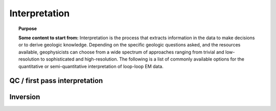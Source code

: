 .. _airborne_fdem_interpretation:

Interpretation
==============

.. topic:: Purpose

    **Some content to start from:**
    Interpretation is the process that extracts information in the data to
    make decisions or to derive geologic knowledge. Depending on the specific
    geologic questions asked, and the resources available, geophysicists can
    choose from a wide spectrum of approaches ranging from trivial and low-
    resolution to sophisticated and high-resolution. The following is a list
    of commonly available options for the quantitative or semi-quantitative
    interpretation of loop-loop EM data.


QC / first pass interpretation
------------------------------

.. todo::
    ie. apparent resistivity, numbers that are more representative of what we are looking for.
    Each method (ie computing an apparent resistivity, interpreting in-phase vs. quadrature) has:
        - processing
        - interpreting features

Inversion
---------

.. todo::

    - processing, estimating uncertainties
    - basic steps taken in the inversion: links (keep in mind there will eventually be a whole section / new website on inversion)
    - appraisal
        - Inversion QC: Tikhonov curve, data fit, misfit map, histogram, geologic meaning.
        - Depth of investigation
        - Hypothesis testing
    - interpreting

.. todo::

    **Here are some notes to build from**
    - Qualitative assessment of data. In some cases, the data itself showing highs and lows can reveal the distribution of the relative physical property. Sometimes simple data transform techniques can also be used to isolate the anomaly and aid the interpretation. This type of approach can include: direct data plotting, conductivity meter (link to EM31 and the data-conductivity transform), empirical template method, etc. Qualitative approach was once the mainstream, but has shown drawbacks in complex geological setting and lacks the ability to decode the conductivity values from the data. However, it still has its value in data quality control and preliminary interpretation.
    - Time constant (decay constant) analysis. For a time domain system, the voltage measured off time at the receiver is roughly an exponentially decaying function of time. The decay rate is an indicator of the overall conductivity of the ground: good conductors have slower decays (greater time constant) and poor conductors have faster decays (smaller time constant). Time constant method offers a first-order interpretation of the overall conductivity of the ground.
    - Apparent conductivity and conductivity-depth imaging/transform (CDI or CDT). Apparent conductivity is another semi-qualitative method that further ties the data to the conductivity of the ground. It is defined as the conductivity of a uniform half-space that would generate the same data at a particular time or frequency. Apparent conductivities at different times or frequencies can be assigned to corresponding depths using diffusion depth or skin depth. Along a survey line, this would give a CDI image of conductivity on a cross section. It can be considered as a lumping averaging of the conductivities around the measurement location. So again, apparent conductivity method may not work well if the conductivity varies laterally (2D or 3D earth).
    - Plate modeling. Some geologic targets can be characterized as conductive thin plates that give rise complicated EM responses due to the geometry and mutual coupling (Link to 3-loop). Plate modeling method attempts to find the geometry and conductivity of a few conducting plate in a uniform hackground that is responsible for most of the anomalous data. It has the advantages of being able to handle the 3D coupling effect efficiently, but may have trouble dealing with too many plates in more complex situations. Link to plate modeling page.
    - *1D layered earth model inversion. This approach assume the earth's conductivity only varies as a function of depth. At each measurement location, the inversion find a layered model that explains the entire decay curve in time or the entire spectrum in frequency-domain. Many layered models at multiple locations then can be stitched together to form a pseudo-3D volume for visualization. Advanced techniques also consider the correlation between adjacent locations by imposing lateral constraints, etc. LINK to 1D inversion page (TODO).*
    - 2D/3D inversion. The previous interpreting methods all assume the earth has a particular structure so simplified calculations can be used. Any violation of those assumptions would result in failures. A 3D inversion discretizes the entire earth to many discrete cells, each of which has a constant conductivity. Then the Maxwell's equations are solved on the mesh. The obtained images of the subsurface are in 3D voxel format. 3D inversions provides the best resolution and works for any complicated models, but it is more computational expensive.


